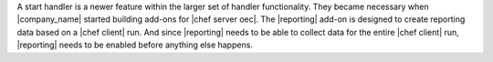 .. The contents of this file are included in multiple topics.
.. This file should not be changed in a way that hinders its ability to appear in multiple documentation sets.


A start handler is a newer feature within the larger set of handler functionality. They became necessary when |company_name| started building add-ons for |chef server oec|. The |reporting| add-on is designed to create reporting data based on a |chef client| run. And since |reporting| needs to be able to collect data for the entire |chef client| run, |reporting| needs to be enabled before anything else happens.